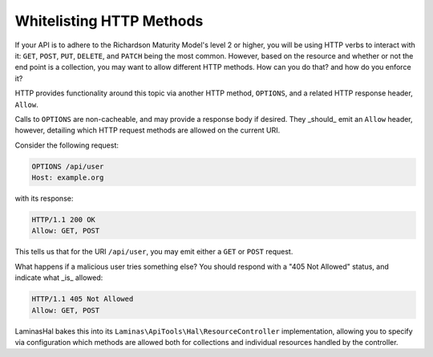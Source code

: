 .. _laminashal.options:

Whitelisting HTTP Methods
=========================

If your API is to adhere to the Richardson Maturity Model's level 2 or higher,
you will be using HTTP verbs to interact with it: ``GET``, ``POST``, ``PUT``,
``DELETE``, and ``PATCH`` being the most common. However, based on the resource
and whether or not the end point is a collection, you may want to allow
different HTTP methods. How can you do that? and how do you enforce it?

HTTP provides functionality around this topic via another HTTP method,
``OPTIONS``, and a related HTTP response header, ``Allow``. 

Calls to ``OPTIONS`` are non-cacheable, and may provide a response body if
desired. They _should_ emit an ``Allow`` header, however, detailing which HTTP
request methods are allowed on the current URI.

Consider the following request:

.. code-block:: http

    OPTIONS /api/user
    Host: example.org

with its response:

.. code-block:: http

    HTTP/1.1 200 OK
    Allow: GET, POST

This tells us that for the URI ``/api/user``, you may emit either a ``GET`` or
``POST`` request.

What happens if a malicious user tries something else? You should respond with a
"405 Not Allowed" status, and indicate what _is_ allowed:

.. code-block:: http

    HTTP/1.1 405 Not Allowed
    Allow: GET, POST

LaminasHal bakes this into its ``Laminas\ApiTools\Hal\ResourceController``
implementation, allowing you to specify via configuration which methods are
allowed both for collections and individual resources handled by the controller.

.. index:: options, http, allow

